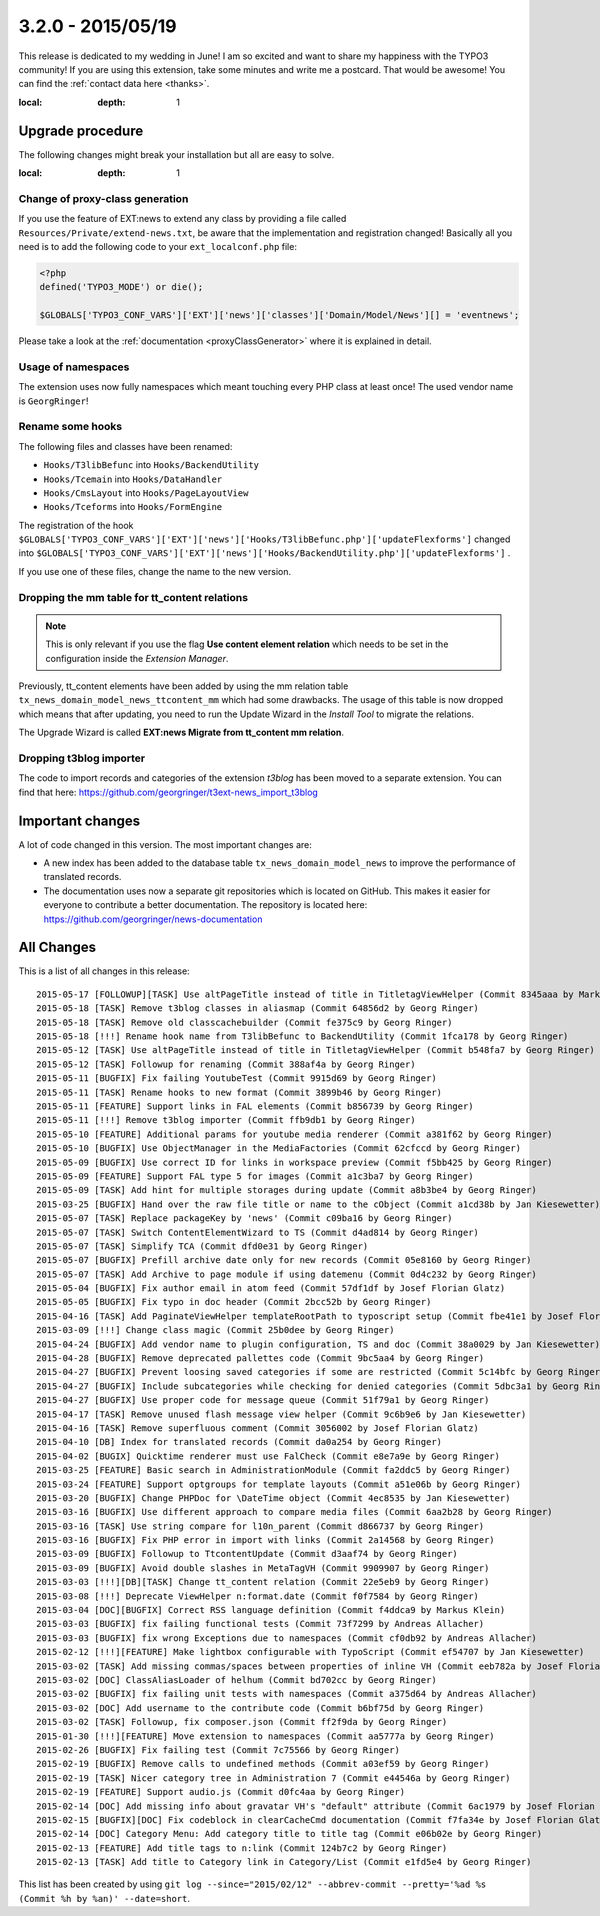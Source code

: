 3.2.0 - 2015/05/19
==================

This release is dedicated to my wedding in June! I am so excited and want to share my happiness with the TYPO3 community!
If you are using this extension, take some minutes and write me a postcard. That would be awesome! You can find the :ref:`contact data here <thanks>`.

.. only:: html

   .. contents::
:local:
        :depth: 1


Upgrade procedure
-----------------
The following changes might break your installation but all are easy to solve.

.. only:: html

   .. contents::
:local:
        :depth: 1

Change of proxy-class generation
^^^^^^^^^^^^^^^^^^^^^^^^^^^^^^^^
If you use the feature of EXT:news to extend any class by providing a file called ``Resources/Private/extend-news.txt``,
be aware that the implementation and registration changed! Basically all you need is to add the following code to your ``ext_localconf.php`` file:

.. code-block:: php

	<?php
	defined('TYPO3_MODE') or die();

	$GLOBALS['TYPO3_CONF_VARS']['EXT']['news']['classes']['Domain/Model/News'][] = 'eventnews';

Please take a look at the  :ref:`documentation <proxyClassGenerator>` where it is explained in detail.


Usage of namespaces
^^^^^^^^^^^^^^^^^^^
The extension uses now fully namespaces which meant touching every PHP class at least once!
The used vendor name is ``GeorgRinger``!

Rename some hooks
^^^^^^^^^^^^^^^^^
The following files and classes have been renamed:

- ``Hooks/T3libBefunc`` into ``Hooks/BackendUtility``
- ``Hooks/Tcemain`` into ``Hooks/DataHandler``
- ``Hooks/CmsLayout`` into ``Hooks/PageLayoutView``
- ``Hooks/Tceforms`` into ``Hooks/FormEngine``

The registration of the hook ``$GLOBALS['TYPO3_CONF_VARS']['EXT']['news']['Hooks/T3libBefunc.php']['updateFlexforms']`` changed into ``$GLOBALS['TYPO3_CONF_VARS']['EXT']['news']['Hooks/BackendUtility.php']['updateFlexforms']`` .

If you use one of these files, change the name to the new version.

Dropping the mm table for tt_content relations
^^^^^^^^^^^^^^^^^^^^^^^^^^^^^^^^^^^^^^^^^^^^^^

.. note::
	This is only relevant if you use the flag **Use content element relation** which needs to be set
	in the configuration inside the *Extension Manager*.

Previously, tt_content elements have been added by using the mm relation table ``tx_news_domain_model_news_ttcontent_mm`` which had some drawbacks.
The usage of this table is now dropped which means that after updating, you need to run the Update Wizard in the *Install Tool* to migrate the relations.

The Upgrade Wizard is called **EXT:news Migrate from tt_content mm relation**.

Dropping t3blog importer
^^^^^^^^^^^^^^^^^^^^^^^^
The code to import records and categories of the extension *t3blog* has been moved to a separate extension. You can find that here: https://github.com/georgringer/t3ext-news_import_t3blog

Important changes
-----------------

A lot of code changed in this version. The most important changes are:

* A new index has been added to the database table ``tx_news_domain_model_news`` to improve the performance of translated records.
* The documentation uses now a separate git repositories which is located on GitHub. This makes it easier for everyone to contribute a better documentation. The repository is located here: https://github.com/georgringer/news-documentation

All Changes
-----------
This is a list of all changes in this release: ::

	2015-05-17 [FOLLOWUP][TASK] Use altPageTitle instead of title in TitletagViewHelper (Commit 8345aaa by Markus Klein)
	2015-05-18 [TASK] Remove t3blog classes in aliasmap (Commit 64856d2 by Georg Ringer)
	2015-05-18 [TASK] Remove old classcachebuilder (Commit fe375c9 by Georg Ringer)
	2015-05-18 [!!!] Rename hook name from T3libBefunc to BackendUtility (Commit 1fca178 by Georg Ringer)
	2015-05-12 [TASK] Use altPageTitle instead of title in TitletagViewHelper (Commit b548fa7 by Georg Ringer)
	2015-05-12 [TASK] Followup for renaming (Commit 388af4a by Georg Ringer)
	2015-05-11 [BUGFIX] Fix failing YoutubeTest (Commit 9915d69 by Georg Ringer)
	2015-05-11 [TASK] Rename hooks to new format (Commit 3899b46 by Georg Ringer)
	2015-05-11 [FEATURE] Support links in FAL elements (Commit b856739 by Georg Ringer)
	2015-05-11 [!!!] Remove t3blog importer (Commit ffb9db1 by Georg Ringer)
	2015-05-10 [FEATURE] Additional params for youtube media renderer (Commit a381f62 by Georg Ringer)
	2015-05-10 [BUGFIX] Use ObjectManager in the MediaFactories (Commit 62cfccd by Georg Ringer)
	2015-05-09 [BUGFIX] Use correct ID for links in workspace preview (Commit f5bb425 by Georg Ringer)
	2015-05-09 [FEATURE] Support FAL type 5 for images (Commit a1c3ba7 by Georg Ringer)
	2015-05-09 [TASK] Add hint for multiple storages during update (Commit a8b3be4 by Georg Ringer)
	2015-03-25 [BUGFIX] Hand over the raw file title or name to the cObject (Commit a1cd38b by Jan Kiesewetter)
	2015-05-07 [TASK] Replace packageKey by 'news' (Commit c09ba16 by Georg Ringer)
	2015-05-07 [TASK] Switch ContentElementWizard to TS (Commit d4ad814 by Georg Ringer)
	2015-05-07 [TASK] Simplify TCA (Commit dfd0e31 by Georg Ringer)
	2015-05-07 [BUGFIX] Prefill archive date only for new records (Commit 05e8160 by Georg Ringer)
	2015-05-07 [TASK] Add Archive to page module if using datemenu (Commit 0d4c232 by Georg Ringer)
	2015-05-04 [BUGFIX] Fix author email in atom feed (Commit 57df1df by Josef Florian Glatz)
	2015-05-05 [BUGFIX] Fix typo in doc header (Commit 2bcc52b by Georg Ringer)
	2015-04-16 [TASK] Add PaginateViewHelper templateRootPath to typoscript setup (Commit fbe41e1 by Josef Florian Glatz)
	2015-03-09 [!!!] Change class magic (Commit 25b0dee by Georg Ringer)
	2015-04-24 [BUGFIX] Add vendor name to plugin configuration, TS and doc (Commit 38a0029 by Jan Kiesewetter)
	2015-04-28 [BUGFIX] Remove deprecated pallettes code (Commit 9bc5aa4 by Georg Ringer)
	2015-04-27 [BUGFIX] Prevent loosing saved categories if some are restricted (Commit 5c14bfc by Georg Ringer)
	2015-04-27 [BUGFIX] Include subcategories while checking for denied categories (Commit 5dbc3a1 by Georg Ringer)
	2015-04-27 [BUGFIX] Use proper code for message queue (Commit 51f79a1 by Georg Ringer)
	2015-04-17 [TASK] Remove unused flash message view helper (Commit 9c6b9e6 by Jan Kiesewetter)
	2015-04-16 [TASK] Remove superfluous comment (Commit 3056002 by Josef Florian Glatz)
	2015-04-10 [DB] Index for translated records (Commit da0a254 by Georg Ringer)
	2015-04-02 [BUGIX] Quicktime renderer must use FalCheck (Commit e8e7a9e by Georg Ringer)
	2015-03-25 [FEATURE] Basic search in AdministrationModule (Commit fa2ddc5 by Georg Ringer)
	2015-03-24 [FEATURE] Support optgroups for template layouts (Commit a51e06b by Georg Ringer)
	2015-03-20 [BUGFIX] Change PHPDoc for \DateTime object (Commit 4ec8535 by Jan Kiesewetter)
	2015-03-16 [BUGFIX] Use different approach to compare media files (Commit 6aa2b28 by Georg Ringer)
	2015-03-16 [TASK] Use string compare for l10n_parent (Commit d866737 by Georg Ringer)
	2015-03-16 [BUGFIX] Fix PHP error in import with links (Commit 2a14568 by Georg Ringer)
	2015-03-09 [BUGFIX] Followup to TtcontentUpdate (Commit d3aaf74 by Georg Ringer)
	2015-03-09 [BUGFIX] Avoid double slashes in MetaTagVH (Commit 9909907 by Georg Ringer)
	2015-03-03 [!!!][DB][TASK] Change tt_content relation (Commit 22e5eb9 by Georg Ringer)
	2015-03-08 [!!!] Deprecate ViewHelper n:format.date (Commit f0f7584 by Georg Ringer)
	2015-03-04 [DOC][BUGFIX] Correct RSS language definition (Commit f4ddca9 by Markus Klein)
	2015-03-03 [BUGFIX] fix failing functional tests (Commit 73f7299 by Andreas Allacher)
	2015-03-03 [BUGFIX] fix wrong Exceptions due to namespaces (Commit cf0db92 by Andreas Allacher)
	2015-02-12 [!!!][FEATURE] Make lightbox configurable with TypoScript (Commit ef54707 by Jan Kiesewetter)
	2015-03-02 [TASK] Add missing commas/spaces between properties of inline VH (Commit eeb782a by Josef Florian Glatz)
	2015-03-02 [DOC] ClassAliasLoader of helhum (Commit bd702cc by Georg Ringer)
	2015-03-02 [BUGFIX] fix failing unit tests with namespaces (Commit a375d64 by Andreas Allacher)
	2015-03-02 [DOC] Add username to the contribute code (Commit b6bf75d by Georg Ringer)
	2015-03-02 [TASK] Followup, fix composer.json (Commit ff2f9da by Georg Ringer)
	2015-01-30 [!!!][FEATURE] Move extension to namespaces (Commit aa5777a by Georg Ringer)
	2015-02-26 [BUGFIX] Fix failing test (Commit 7c75566 by Georg Ringer)
	2015-02-19 [BUGFIX] Remove calls to undefined methods (Commit a03ef59 by Georg Ringer)
	2015-02-19 [TASK] Nicer category tree in Administration 7 (Commit e44546a by Georg Ringer)
	2015-02-19 [FEATURE] Support audio.js (Commit d0fc4aa by Georg Ringer)
	2015-02-14 [DOC] Add missing info about gravatar VH's "default" attribute (Commit 6ac1979 by Josef Florian Glatz)
	2015-02-15 [BUGFIX][DOC] Fix codeblock in clearCacheCmd documentation (Commit f7fa34e by Josef Florian Glatz)
	2015-02-14 [DOC] Category Menu: Add category title to title tag (Commit e06b02e by Georg Ringer)
	2015-02-13 [FEATURE] Add title tags to n:link (Commit 124b7c2 by Georg Ringer)
	2015-02-13 [TASK] Add title to Category link in Category/List (Commit e1fd5e4 by Georg Ringer)

This list has been created by using ``git log --since="2015/02/12" --abbrev-commit --pretty='%ad %s (Commit %h by %an)' --date=short``.
